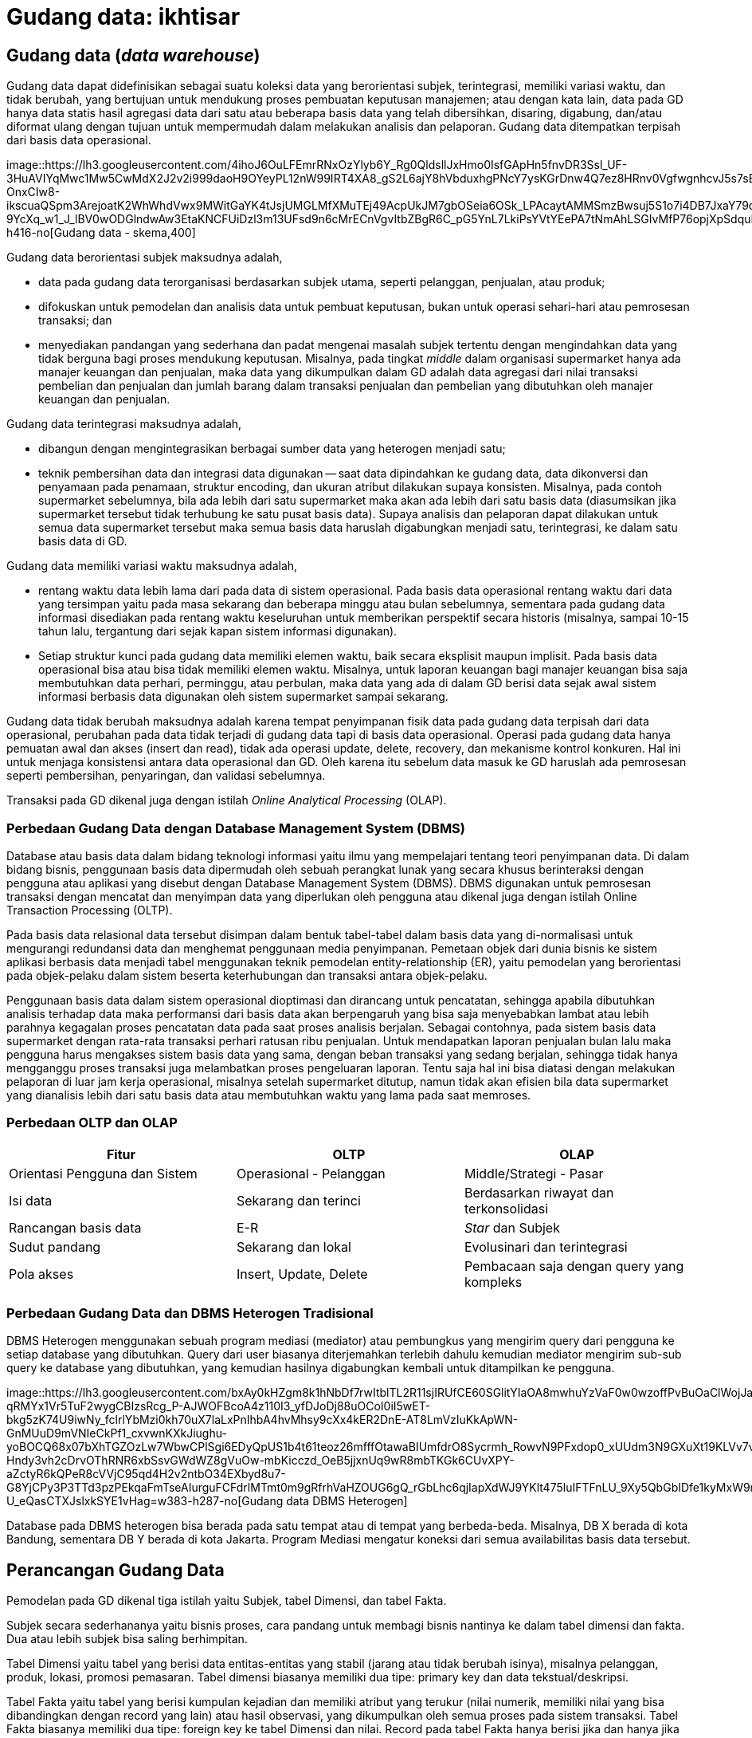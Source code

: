 =  Gudang data: ikhtisar
:stylesheet: /assets/style.css

==  Gudang data (_data warehouse_)

Gudang data dapat didefinisikan sebagai suatu koleksi data yang berorientasi
subjek, terintegrasi, memiliki variasi waktu, dan tidak berubah, yang
bertujuan untuk mendukung proses pembuatan keputusan manajemen;
atau dengan kata lain, data pada GD hanya data statis hasil agregasi data dari
satu atau beberapa basis data yang telah dibersihkan, disaring, digabung,
dan/atau diformat ulang dengan tujuan untuk mempermudah dalam melakukan
analisis dan pelaporan.
Gudang data ditempatkan terpisah dari basis data operasional.

image::https://lh3.googleusercontent.com/4ihoJ6OuLFEmrRNxOzYlyb6Y_Rg0QldsllJxHmo0IsfGApHn5fnvDR3Ssl_UF-3HuAVIYqMwc1Mw5CwMdX2J2v2i999daoH9OYeyPL12nW99IRT4XA8_gS2L6ajY8hVbduxhgPNcY7ysKGrDnw4Q7ez8HRnv0VgfwgnhcvJ5s7sEaTIgPhVNFF2Wu2IiU3-OnxCIw8-ikscuaQSpm3ArejoatK2WhWhdVwx9MWitGaYK4tJsjUMGLMfXMuTEj49AcpUkJM7gbOSeia6OSk_LPAcaytAMMSmzBwsuj5S1o7i4DB7JxaY79qH1yj_fOeUQWIbgPEBtobgDBs5ZLuDT6OOCqHGvpQK-9YcXq_w1_J_lBV0wODGlndwAw3EtaKNCFUiDzl3m13UFsd9n6cMrECnVgvItbZBgR6C_pG5YnL7LkiPsYVtYEePA7tNmAhLSGIvMfP76opjXpSdquD5y5_gkADqw0WkH5ahAjL_obiCCn_ZhCW1rRlPwm12EMdmz6w7sqSgRtFpi9xYoOKtvdLlJp58OwHZWDf1L6_Ojs6XkIizwVdrzbhCMbVsZ2NZAPj26kNav2h3MURxqZPNL42f8qV3BHTPElUlOGfJMHA59Du6bzo9R1DzmsU4nlWa5IiYUlP1SFE0aih2bvHK3_D0YIdTDmSSZx7vJKHqEsv6DYVv3PG7PfWMZaMzGz2ZnUPaFfps_-5lgeclrQ5x852uQWg=w643-h416-no[Gudang
data - skema,400]

Gudang data berorientasi subjek maksudnya adalah,

*  data pada gudang data terorganisasi berdasarkan subjek utama, seperti
   pelanggan, penjualan, atau produk;
*  difokuskan untuk pemodelan dan analisis data untuk pembuat keputusan, bukan
   untuk operasi sehari-hari atau pemrosesan transaksi; dan
*  menyediakan pandangan yang sederhana dan padat mengenai masalah subjek
   tertentu dengan mengindahkan data yang tidak berguna bagi proses mendukung
   keputusan.
   Misalnya, pada tingkat _middle_ dalam organisasi supermarket hanya ada
   manajer keuangan dan penjualan, maka data yang dikumpulkan dalam GD adalah
   data agregasi dari nilai transaksi pembelian dan penjualan dan jumlah
   barang dalam transaksi penjualan dan pembelian yang dibutuhkan oleh manajer
   keuangan dan penjualan.

Gudang data terintegrasi maksudnya adalah,

*  dibangun dengan mengintegrasikan berbagai sumber data yang heterogen
   menjadi satu;
*  teknik pembersihan data dan integrasi data digunakan -- saat data
   dipindahkan ke gudang data, data dikonversi dan penyamaan pada penamaan,
   struktur encoding, dan ukuran atribut dilakukan supaya konsisten.
   Misalnya, pada contoh supermarket sebelumnya, bila ada lebih dari satu
   supermarket maka akan ada lebih dari satu basis data (diasumsikan jika
   supermarket tersebut tidak terhubung ke satu pusat basis data).
   Supaya analisis dan pelaporan dapat dilakukan untuk semua data supermarket
   tersebut maka semua basis data haruslah digabungkan menjadi satu,
   terintegrasi, ke dalam satu basis data di GD.

Gudang data memiliki variasi waktu maksudnya adalah,

*  rentang waktu data lebih lama dari pada data di sistem operasional.
   Pada basis data operasional rentang waktu dari data yang tersimpan yaitu
   pada masa sekarang dan beberapa minggu atau bulan sebelumnya, sementara
   pada gudang data informasi disediakan pada rentang waktu keseluruhan untuk
   memberikan perspektif secara historis (misalnya, sampai 10-15 tahun lalu,
   tergantung dari sejak kapan sistem informasi digunakan).
*  Setiap struktur kunci pada gudang data memiliki elemen waktu, baik secara
   eksplisit maupun implisit.
   Pada basis data operasional bisa atau bisa tidak memiliki elemen waktu.
   Misalnya, untuk laporan keuangan bagi manajer keuangan bisa saja
   membutuhkan data perhari, perminggu, atau perbulan, maka data yang ada di
   dalam GD berisi data sejak awal sistem informasi berbasis data digunakan
   oleh sistem supermarket sampai sekarang.

Gudang data tidak berubah maksudnya adalah karena tempat penyimpanan fisik
data pada gudang data terpisah dari data operasional, perubahan pada data
tidak terjadi di gudang data tapi di basis data operasional.
Operasi pada gudang data hanya pemuatan awal dan akses (insert dan read),
tidak ada operasi update, delete, recovery, dan mekanisme kontrol konkuren.
Hal ini untuk menjaga konsistensi antara data operasional dan GD.
Oleh karena itu sebelum data masuk ke GD haruslah ada pemrosesan seperti
pembersihan, penyaringan, dan validasi sebelumnya.

Transaksi pada GD dikenal juga dengan istilah
_Online Analytical Processing_ (OLAP).

===  Perbedaan Gudang Data dengan Database Management System (DBMS)

Database atau basis data dalam bidang teknologi informasi yaitu ilmu yang
mempelajari tentang teori penyimpanan data.
Di dalam bidang bisnis, penggunaan basis data dipermudah oleh sebuah perangkat
lunak yang secara khusus berinteraksi dengan pengguna atau aplikasi yang
disebut dengan Database Management System (DBMS).
DBMS digunakan untuk pemrosesan transaksi dengan mencatat dan menyimpan data
yang diperlukan oleh pengguna atau dikenal juga dengan istilah Online
Transaction Processing (OLTP).

Pada basis data relasional data tersebut disimpan dalam bentuk tabel-tabel
dalam basis data yang di-normalisasi untuk mengurangi redundansi data dan
menghemat penggunaan media penyimpanan.
Pemetaan objek dari dunia bisnis ke sistem aplikasi berbasis data menjadi
tabel menggunakan teknik pemodelan entity-relationship (ER), yaitu pemodelan
yang berorientasi pada objek-pelaku dalam sistem beserta keterhubungan dan
transaksi antara objek-pelaku.

Penggunaan basis data dalam sistem operasional dioptimasi dan dirancang untuk
pencatatan, sehingga apabila dibutuhkan analisis terhadap data maka
performansi dari basis data akan berpengaruh yang bisa saja menyebabkan lambat
atau lebih parahnya kegagalan proses pencatatan data pada saat proses analisis
berjalan.
Sebagai contohnya, pada sistem basis data supermarket dengan rata-rata
transaksi perhari ratusan ribu penjualan.
Untuk mendapatkan laporan penjualan bulan lalu maka pengguna harus mengakses
sistem basis data yang sama, dengan beban transaksi yang sedang berjalan,
sehingga tidak hanya mengganggu proses transaksi juga melambatkan proses
pengeluaran laporan.
Tentu saja hal ini bisa diatasi dengan melakukan pelaporan di luar jam kerja
operasional, misalnya setelah supermarket ditutup, namun tidak akan efisien
bila data supermarket yang dianalisis lebih dari satu basis data atau
membutuhkan waktu yang lama pada saat memroses.

===  Perbedaan OLTP dan OLAP

|===
| Fitur | OLTP | OLAP

| Orientasi Pengguna dan Sistem
| Operasional - Pelanggan
| Middle/Strategi - Pasar

| Isi data
| Sekarang dan terinci
| Berdasarkan riwayat dan terkonsolidasi

|  Rancangan basis data
|  E-R
|  _Star_ dan Subjek

| Sudut pandang
| Sekarang dan lokal
| Evolusinari dan terintegrasi

| Pola akses
| Insert, Update, Delete
| Pembacaan saja dengan query yang kompleks
|===

===  Perbedaan Gudang Data dan DBMS Heterogen Tradisional

DBMS Heterogen menggunakan sebuah program mediasi (mediator) atau pembungkus
yang mengirim query dari pengguna ke setiap database yang dibutuhkan.
Query dari user biasanya diterjemahkan terlebih dahulu kemudian mediator
mengirim sub-sub query ke database yang dibutuhkan, yang kemudian hasilnya
digabungkan kembali untuk ditampilkan ke pengguna.

image::https://lh3.googleusercontent.com/bxAy0kHZgm8k1hNbDf7rwItblTL2R11sjIRUfCE60SGlitYIaOA8mwhuYzVaF0w0wzoffPvBuOaClWojJatI64u7vZGjp7xIm15SHxp5YZ_dfGHNY1kp9N237QVWhd8UXc6r6L89WWuE9fwtDh7pK2-qRMYx1Vr5TuF2wygCBIzsRcg_P-AJWOFBcoA4z110I3_yfDJoDj88uOCoI0iI5wET-bkg5zK74U9iwNy_fclrlYbMzi0kh70uX7laLxPnIhbA4hvMhsy9cXx4kER2DnE-AT8LmVzIuKkApWN-GnMUuD9mVNIeCkPf1_cxvwnKXkJiughu-yoBOCQ68x07bXhTGZOzLw7WbwCPlSgi6EDyQpUS1b4t61teoz26mfffOtawaBIUmfdrO8Sycrmh_RowvN9PFxdop0_xUUdm3N9GXuXt19KLVv7vpbx1eZvHHlOcR4eTzkUYanuPW_YPJnhv6Q9-Hndy3vh2cDrvOThRNR6xbSsvGWdWZ8gVuOw-mbKicczd_OeB5jjxnUq9wR8mbTKGk6CUvXPY-aZctyR6kQPeR8cVVjC95qd4H2v2ntbO34EXbyd8u7-G8YjCPy3P3TTd3pzPEkqaFmTseAIurguFCFdrlMTmt0m9gRfrhVaHZOUG6gQ_rGbLhc6qjIapXdWJ9YKlt475luIFTFnLU_9Xy5QbGbIDfe1kyMxW9r9-U_eQasCTXJslxkSYE1vHag=w383-h287-no[Gudang
data DBMS Heterogen]

Database pada DBMS heterogen bisa berada pada satu tempat atau di tempat yang
berbeda-beda.
Misalnya, DB X berada di kota Bandung, sementara DB Y berada di kota Jakarta.
Program Mediasi mengatur koneksi dari semua availabilitas basis data tersebut.


==  Perancangan Gudang Data

Pemodelan pada GD dikenal tiga istilah yaitu Subjek, tabel Dimensi, dan tabel
Fakta.

Subjek secara sederhananya yaitu bisnis proses, cara pandang untuk membagi
bisnis nantinya ke dalam tabel dimensi dan fakta.
Dua atau lebih subjek bisa saling berhimpitan.

Tabel Dimensi yaitu tabel yang berisi data entitas-entitas yang stabil (jarang
atau tidak berubah isinya), misalnya pelanggan, produk, lokasi, promosi
pemasaran.
Tabel dimensi biasanya memiliki dua tipe: primary key dan data
tekstual/deskripsi.

Tabel Fakta yaitu tabel yang berisi kumpulan kejadian dan memiliki atribut
yang terukur (nilai numerik, memiliki nilai yang bisa dibandingkan dengan
record yang lain) atau hasil observasi, yang dikumpulkan oleh semua proses
pada sistem transaksi.
Tabel Fakta biasanya memiliki dua tipe: foreign key ke tabel Dimensi dan
nilai.
Record pada tabel Fakta hanya berisi jika dan hanya jika suatu peristiwa
terjadi.

Proses dalam perancangan GD yaitu,

*  Tentukan bisnis proses (subjek) yang akan dimodelkan (misalnya, pemesanan)
*  Tentukan tingkat kedetilan dari bisnis proses yang akan dimodelkan.
*  Tentukan Dimension yang akan dipakai pada setiap tabel Fact.
*  Tentukan ukuran yang akan mengisi setiap tabel Fact.

Kunci penting selama proses merancang GD yaitu,

*  Kebutuhan bisnis harus jelas,
*  kualitas data;
*  integrasi, penyesuaian, dan keamanan (dari data);
*  tentukan batas dari data mana saja yang akan disimpan ke dalam GD.

===  Contoh kasus

Subjek: Keselamatan dan Keamanan pada PT. Kereta Api Indonesia.

image::https://lh3.googleusercontent.com/WKDPauo_HI6mYrTdzZn4AB1ZTc8gDQ4rgkkcOYBZYvThSkMlu1LBXv2Vj39K2xu0eNXllUo3p74sRRD3koXJwbRk-b84VrDen8Otnrm7g7W_GJKubHoR62R_z1LBB64SRpjoqPgpykcQT6dK9m4DBY6yQymZli9zKUhayc3hn4EDglGaamLrWF4Fb4gATWfp6KVXUHclYl6ZURKAHyNgiA_bewe_I09Br0nmfb4Gfcewj5GDxeW42Xq2HlCxuhTTE47VVWMVi8ww9SN75Lr0z7MVTL2PJmo02SR0VdPcteW0T80xIFvMgqVCVlHgJ9UIuz_CJll1rDvHqvwQ4QjJmDDUqwEmF2ZyDNc2smfLtVim83JTw6Dx2XIOHTok4GBXwpl0LespfC9m8GVNkiM6hBrlhuJY_AOKuCRsUy_iZ_56DgeV50UbQUqjfU5lE_perKJukGyapqG8TgBY2ROiW2iZM-fKiXCmL3wkZW7nSyEbU7pDyqx7TiJWfhHzE_1wTavoAvUf2y1hVn4n_-r_NA7atXK1U0wv9IKcVES-gXrY65m9qcFYWr9rNheWnYY6T8MtD0FmxQMxG8EqrTUB2_f00PKZuWX60GRd--B_cYh8NINBLSNk06_ARiM_mNcXw0Rh8mipjLjvZ8F5KgbSq8bxfu-LQ5c8e0sH2vmC87gVK1-Lk_tGLICp-ng3_ecgGLQQcS1qaZQoaXTao6BtVJCC2g=w828-h529-no[Gudang
data, kasus PT. KAI,500]

Tabel Dimensi dan Fakta untuk Keselamatan dan Keamanan PT. KAI

Gambar di sebelah memperlihat enam tabel dimensi: DateTime (Waktu), Location
(Lokasi), Accident Category (Kategori Kecelakaan), Terminal, Route (Rute), dan
Train (Kereta).

Tabel Faktanya yaitu Accident (peristiwa kecelakaan) yang berisi foreign key
ke lima tabel dimensi, dan dua data terukur (jumlah kecelakaan, jumlah
korban).

Dari tabel fakta tersebut dapat dihitung jumlah kecelakaan berdasarkan tempat
dan/atau waktu kejadian tertentu.
Misalnya, menghitung jumlah kecelakaan pada malam hari dari tanggal X sampai
tanggal Y untuk lokasi di kota B.

===  Pra-Proses pada Data Mining

Pra-proses pada data mining dilakukan untuk meningkatkan kualitas dari data
yang digali dan/atau meningkatkan waktu yang dibutuhkan saat penggalian data.

Pra-proses dilakukan biasanya karena ada ketidaklengkapan, kekacauan, atau
ketidak-konsistenan pada data.

Ketidaklengkapan contohnya yaitu nilai atribut yang kosong atau atribut yang
seharusnya ada tapi tidak ada.
Kekacauan pada data contohnya yaitu nilai atribut yang tidak sesuai, biasanya
disebabkan karena kesalahan operator pada saat input atau kesalahan pada mesin
atau aplikasi.
Ketidakkonsistenan pada data contohnya yaitu pada penamaan (misalnya, pada
tabel penjualan kolom id_prod menunjuk pada id pada tabel produk, sementara
pada tabel pembelian id untuk produk menggunakan nama id_product).

Untuk mendeteksi kekacauan pada data digunakan teknik statistik yang disebut
Sumarisasi Data Deskriptif (SDD - Descriptive Data Summarization).
Teknik SDD dapat melihat penyebaran dan tendensi sentral dari data.

====  Tendensi Sentral

Tendensi Sentral dapat dilihat dengan menggunakan mean, median. mode, atau
midrange.

Mean atau rata-rata digunakan dengan menjumlahkan nilai kolom dan membaginya
dengan jumlah baris.
Kekurangan dari teknik ini yaitu sensitif terhadap nilai data yang ekstrim.
Contohnya, nilai rata-rata gaji bisa saja naik karena sejumlah karyawan
memiliki gaji yang lebih besar dari yang lainnya.
Untuk mengatasi ini digunakan teknik pemotongan rata-rata (trimmed mean),
yaitu dengan memotong nilai ekstrim paling tinggi dan paling rendah.

Median atau nilai tengah digunakan untuk data asimetrik (data yang condong ke
kiri atau ke kanan).
Selain itu bisa digunakan teknik mode yaitu nilai yang sering muncul.
Teknik lainnya yaitu midrange dilakukan dengan menghitung nilai rata-rata dari
nilai tertinggi dan terendah.

====  Penyebaran Data (Data Dipersion)

Tingkat di mana data condong menyebar disebut dengan dispersi, atau variasi
dari data.
Cara pengukuran untuk penyebaran data yaitu range, quartiles, interquartile
range, dan standar deviasi.

Range yaitu perbedaan antara nilai tertinggi dan terendah.

Quartile yaitu pembagian data menjadi tiga.
Q1 dari set data yaitu percentile ke 25, median adalah percentile ke 50, Q3
yaitu percentile ke 75.
Jarak antara Q3 dan Q1 disebut dengan Interquartile range.

Selain menggunakan pengukuran, tendensi central dan penyebaran data bisa
dilihat dengan menggunakan grafik diantaranya yaitu grafik histogram, quantile
plots, q-q plots, scatter plots, dan loes curves.

=== Pembersihan Data (Data Cleaning)

Pembersihan data dilakukan untuk mengisi data yang kosong, membersihkan
kekacauan dari data, dan memperbaiki ketidakkonsistenan dari data.
Metode yang dilakukan untuk mengisi kekosongan data yaitu,

*  mengindahkan tuple yang tidak diperlukan;
*  mengisi secara manual;
*  menggunakan konstanta global;
*  menggunakan nilai rata-rata;
*  menggunakan nilai rata-rata berdasarkan sample dari kelas yang sama pada
   tuple tersebut;
*  menggunakan nilai yang memungkinkan (misalnya, metoda Bayesian).

Untuk membersihkan data yang kacau dilakukan dengan metode,

*  Binning, data diurut dan dibagi menjadi beberapa kelompok, setiap kelompok
   diambil nilai rata-ratanya sebagai nilai dari kelompok tersebut.
*  Regresi. Data dihaluskan dengan menggunakan fungsi, seperti fungsi regresi
   linear.
*  Clustering. Clustering membersihkan data yang asing (data diluar yang
   seharusnya) dengan mengelompokan nilai yang mirip menjadi "cluster",
   sehingga nilai diluar cluster dianggap asing.

====  Integrasi Data dan Transformasi Data

Integrasi data yaitu menggabung beberapa sumber data menjadi satu.
Proses ini biasanya mengikutkan transformasi data.

Permasalahan yang muncul pada saat integrasi data yaitu,

*  mengetahui apakah atribut pada basis data X sama dengan basis data B.
   Misalnya, apakah kolom id_pelanggan pada tabel pelanggan sama dengan kolom
   no_pelanggan pada basis data yang berbeda.
*  Redundansi.
   Sebuah atribut adalah redundan bila nilai dari atribut tersebut bisa
   diturunkan dari atribut lainnya.
*  Duplikasi.
*  Perbedaan nilai ukur.
   Pada basis data tertentu menggunakan ukuran meter untuk hitungan panjang
   sementara basis data lain menggunakan inci.

Untuk mengatasi semua masalah yang muncul, maka data perlu di transformasi
supaya sesuai untuk penggalian.
Transformasi data bisa mengikutkan,

*  Penghalusan, menghilangkan kekacauan pada data.
*  Agregasi, menghitungkan jumlah data per waktu.
*  Generalisasi, di mana kelompok yang lebih rendah diganti dengan kelompok
   yang lebih tinggi. Misalnya, nama jalan diganti kelompoknya menjadi nama
   kota.
*  Normalisasi, di mana data diberi tingkatan supaya masuk ke dalam rentang
   yang kecil, misalnya dari 1.0 ke 1.0 atau 0.0 ke 1.0.
*  Konstruksi atribut, di mana atribut baru dibentuk dari sekumpulan atribut.

====  Reduksi Data

Teknik reduksi data digunakan bila jumlah data sangat besar sehingga
mempersulit analisis dan penggalian data membutuhkan waktu lama.
Strategi untuk reduksi data yaitu,

*  Agregasi data cube, operasi agregasi diterapkan pada data saat data cube
   dibangun.
*  Pemilihan subset atribut, di mana dimensi atau atribut yang redundan, tidak
   relevan, atau lemah keterkaitannya dihilangkan.
*  Reduksi dimensionalitas, di mana mekanisme encoding digunakan untuk
   mengurangi jumlah data.
*  Reduksi Numerosity, di mana data diganti dengan representasi data yang
   lebih kecil, seperti kluster atau sample dari data.
*  Discretization dan konsep generasi hirarki, di mana nilai data mentah
   diganti membagi rentang atribut menjadi interval. Label interval kemudian
   dijadikan nilai ganti.

==  Sumber

Jiawei Han and Micheline Kamber. Data Mining Concepts and Techniques, Second
edition. Morgan Kaufmann Publishers. 2006.


